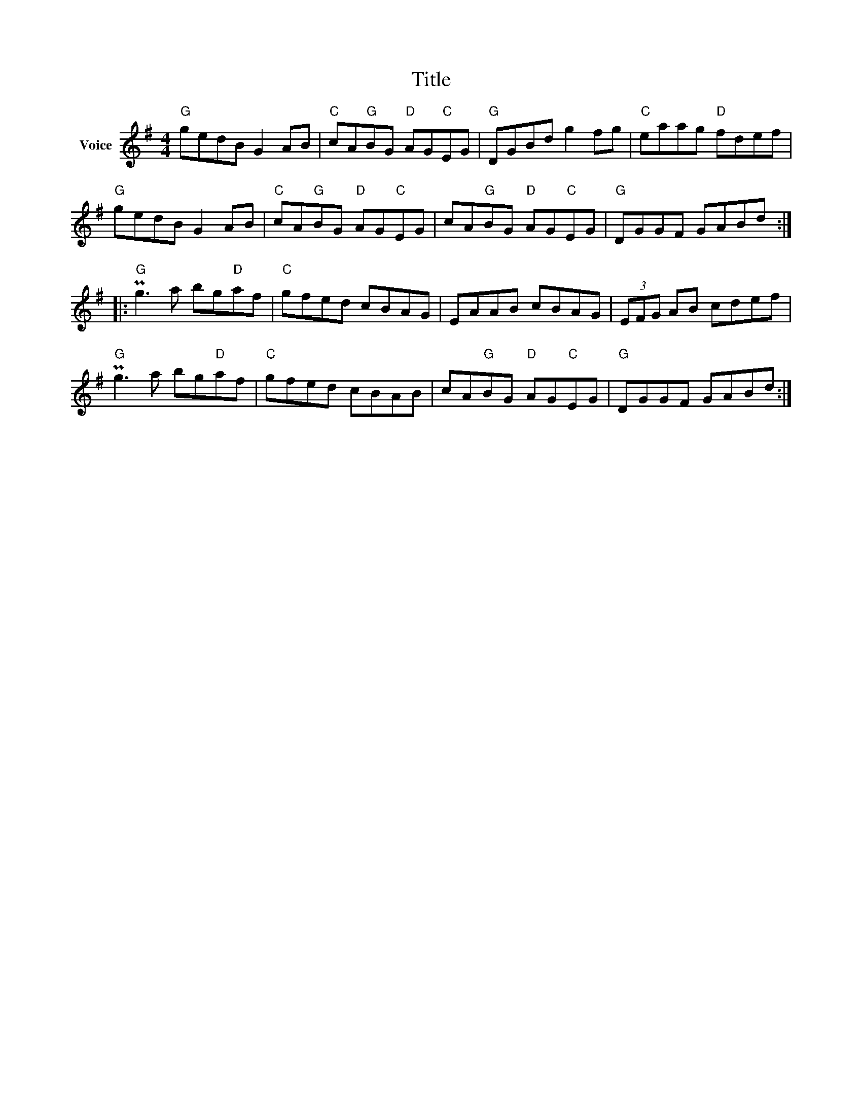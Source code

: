 X:1
T:Title
L:1/8
M:4/4
I:linebreak $
K:G
V:1 treble nm="Voice"
V:1
"G" gedB G2 AB |"C" cA"G"BG"D" AG"C"EG |"G" DGBd g2 fg |"C" eaag"D" fdef |"G" gedB G2 AB | %5
"C" cA"G"BG"D" AG"C"EG | cA"G"BG"D" AG"C"EG |"G" DGGF GABd ::"G" Pg3 a bg"D"af |"C" gfed cBAG | %10
 EAAB cBAG | (3EFG AB cdef |"G" Pg3 a bg"D"af |"C" gfed cBAB | cA"G"BG"D" AG"C"EG |"G" DGGF GABd :| %16
